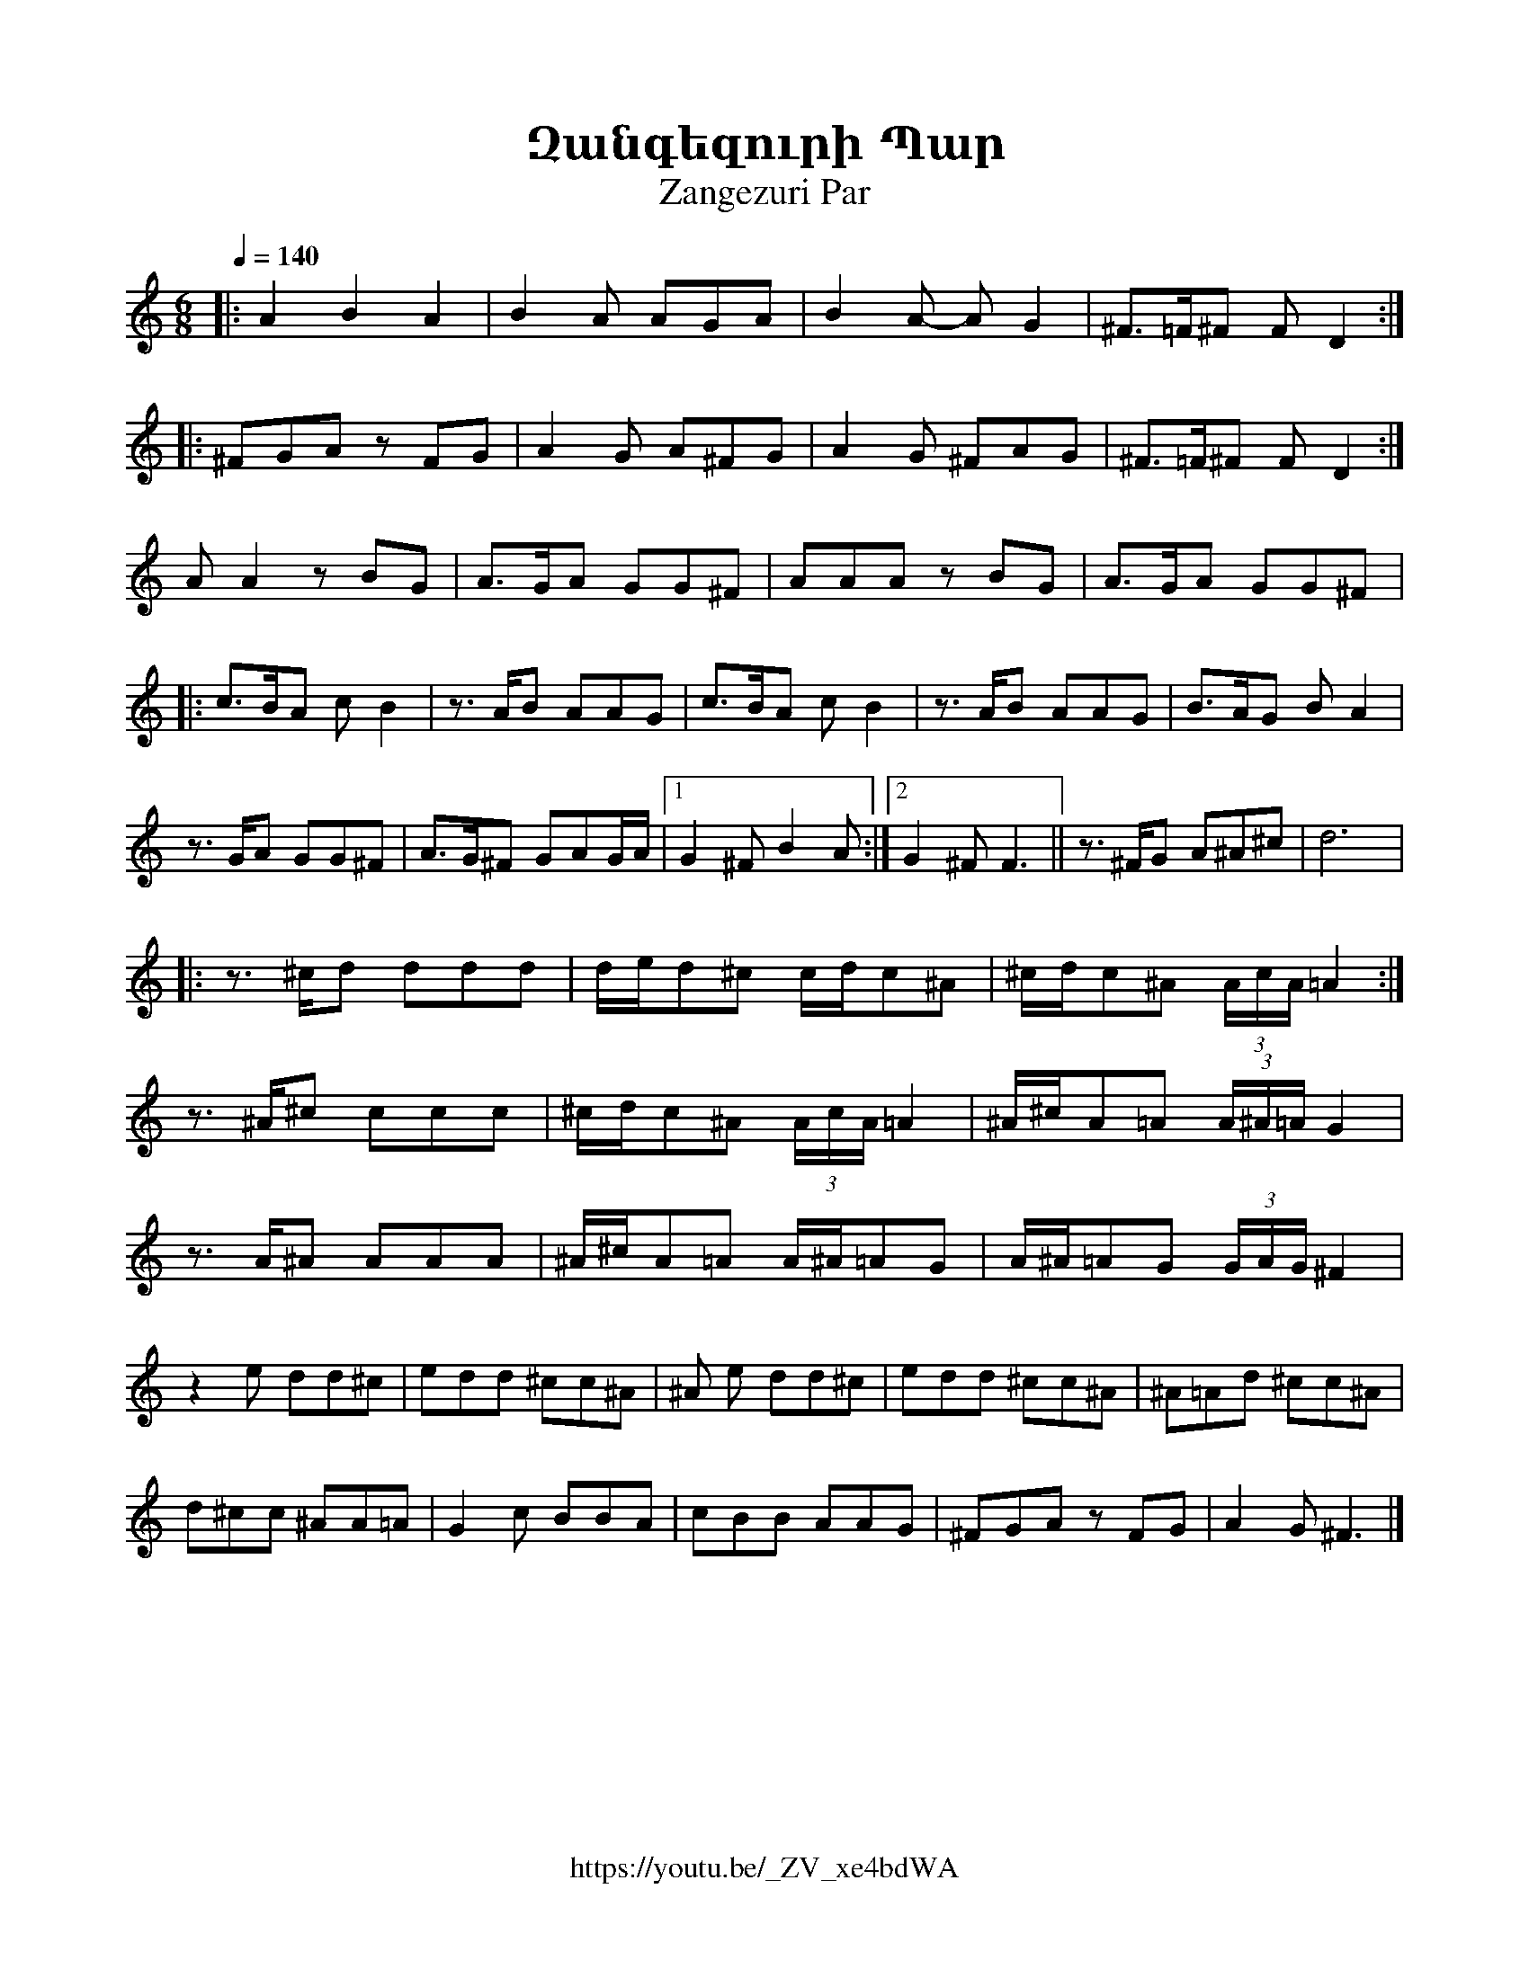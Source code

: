 %%encoding     utf-8
%%titlefont    Times-Bold 24
%%subtitlefont Times      20
%%textfont     Serif      12
%%wordsfont    Serif      14
%%vocalfont    Sans       14
%%footer       $IF

X:41
T:Զանգեզուրի Պար
T:Zangezuri Par
Z:Ara Dinkjian (transcription)
F:https://youtu.be/_ZV_xe4bdWA
L:1/8
Q:1/4=140
M:6/8
K:none
%%MIDI program 72       % Instrument
|: A2   B2     A2   | B2          A           AGA  |  B2          A-            A G2  |  ^F>=F^F F D2     ::
   ^FGA z      FG   | A2          G           A^FG |  A2          G             ^FAG  |  ^F>=F^F F D2     :|
   A    A2     z BG | A>GA        GG^F             |  AAA         z             BG    |  A>GA    GG^F      |:
   c>BA c      B2   | z3/2        A/2B        AAG  |  c>BA        c             B2    |  z3/2    A/2B AAG  |  B>AG  B A2        |
   z3/2 G/2A   GG^F | A>G^F       GAG/2A/2         |1 G2          ^F            B2 A :|2 G2      ^F F3    ||  z3/2  ^F/2G A^A^c |  d6 |:
   z3/2 ^c/2d  ddd  | d/2e/2d^c   c/2d/2c^A        |  ^c/2d/2c^A  (3A/2c/2A/2   =A2  :|
   z3/2 ^A/2^c ccc  | ^c/2d/2c^A  (3A/2c/2A/2 =A2  |  ^A/2^c/2A=A (3A/2^A/2=A/2 G2    |
   z3/2 A/2^A  AAA  | ^A/2^c/2A=A A/2^A/2=AG       |  A/2^A/2=AG  (3G/2A/2G/2   ^F2   |
   z2   e      dd^c | edd         ^cc^A            |  ^A e       dd^c                |  edd     ^cc^A     |  ^A=Ad ^cc^A       |
   d^cc ^AA=A       | G2          c           BBA  |  cBB         AAG                 |  ^FGA    z FG      |  A2    G ^F3       |]

